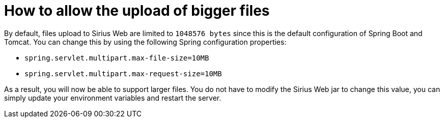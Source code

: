 = How to allow the upload of bigger files

By default, files upload to Sirius Web are limited to `1048576 bytes` since this is the default configuration of Spring Boot and Tomcat.
You can change this by using the following Spring configuration properties:

- `spring.servlet.multipart.max-file-size=10MB`
- `spring.servlet.multipart.max-request-size=10MB`

As a result, you will now be able to support larger files.
You do not have to modify the Sirius Web jar to change this value, you can simply update your environment variables and restart the server.